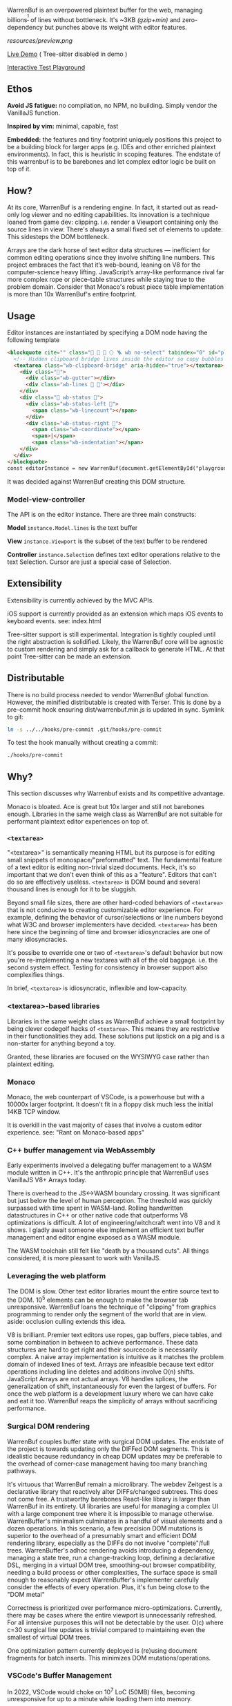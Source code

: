 WarrenBuf is an overpowered plaintext buffer for the web, managing billions^{[1]} of lines without bottleneck. It's ~3KB /(gzip+min)/ and zero-dependency but punches above its weight with editor features.

[[resources/preview.png]]

[[https://varrockbank.github.io/warrenbuf/][Live Demo]] ( Tree-sitter disabled in demo )

[[https://varrockbank.github.io/warrenbuf/test/][Interactive Test Playground]] 

[1]: /~128GB RAM and chunking in large files up to the max string length for delimiting on '\n'. The main point is that capacity scales ~O(n) of RAM, with minimal overhead, and user interaction doesn't become sluggish. Compare with libraries that dumps the entire sourcetext to <textarea> or DOM and becomes unresponsive by ~O(100,000) lines./

** Ethos

*Avoid JS fatigue:* no compilation, no NPM, no building. Simply vendor the VanillaJS function.

*Inspired by vim:* minimal, capable, fast

*Embedded:*  the features and tiny footprint uniquely positions this project to be a building block for larger apps (e.g. IDEs and other enriched plaintext environments). In fact, this is heuristic in scoping features. The endstate of this warrenbuf is to be barebones and let complex editor logic be built on top of it. 

** How? 

At its core, WarrenBuf is a rendering engine. In fact, it started out as read-only log viewer and no editing capabilities. Its innovation is a technique loaned from game dev: clipping. i.e. render a Viewport containing only the source lines in view. There's always a small fixed set of elements to update. This sidesteps the DOM bottleneck. 

Arrays are the dark horse of text editor data structures — inefficient for common editing operations since they involve shifting line numbers. This project embraces the fact that it’s web-bound, leaning on V8 for the computer-science heavy lifting. JavaScript’s array-like performance rival far more complex rope or piece-table structures while staying true to the problem domain. Consider that Monaco's robust piece table implementation is more than 10x WarrenBuf's entire footprint. 

** Usage 

Editor instances are instantiated by specifying a DOM node having the following template 

#+begin_src html
<blockquote cite="" class="💪 🍜 🥷 🌕 🪜 wb no-select" tabindex="0" id="playground">
  <!-- Hidden clipboard bridge lives inside the editor so copy bubbles through it -->
  <textarea class="wb-clipboard-bridge" aria-hidden="true"></textarea>
    <div class="💪">
      <div class="wb-gutter"></div>
      <div class="wb-lines 🌳 🥷"></div>
    </div>
    <div class="💪 wb-status 🦠">
      <div class="wb-status-left 💪">
        <span class="wb-linecount"></span>
      </div>
      <div class="wb-status-right 💪">
        <span class="wb-coordinate"></span>
        <span>|</span>
        <span class="wb-indentation"></span>
    </div>
  </div>
</blockquote>
const editorInstance = new WarrenBuf(document.getElementById("playground"));
#+end_src

It was decided against WarrenBuf creating this DOM structure. 

*** Model-view-controller

The API is on the editor instance. There are three main constructs: 

*Model* =instance.Model.lines= is the text buffer 

*View* =instance.Viewport= is the subset of the text buffer to be rendered 

*Controller* =instance.Selection= defines text editor operations relative to the text Selection. Cursor are just a special case of Selection.

** Extensibility 

Extensibility is currently achieved by the MVC APIs. 

iOS support is currently provided as an extension which maps iOS events to keyboard events. see: index.html 

Tree-sitter support is still experimental. Integration is tightly coupled until the right abstraction is solidified. Likely, the WarrenBuf core will be agnostic to custom rendering and simply ask for a callback to generate HTML. At that point Tree-sitter can be made an extension.

** Distributable

There is no build process needed to vendor WarrenBuf global function. However, the minified distributable is created with Terser. This is done by a pre-commit hook ensuring dist/warrenbuf.min.js is updated in sync. Symlink to git: 

#+begin_src sh
ln -s ../../hooks/pre-commit .git/hooks/pre-commit
#+end_src

To test the hook manually without creating a commit:

#+begin_src sh
./hooks/pre-commit
#+end_src

** Why? 

This section discusses why Warrenbuf exists and its competitive advantage.

Monaco is bloated. Ace is great but 10x larger and still not barebones enough. Libraries in the same weigh class as WarrenBuf are not suitable for performant plaintext editor experiences on top of.

*** =<textarea>=

"<textarea>" is semantically meaning HTML but its purpose is for editing small snippets of monospace/"preformatted" text. The fundamental feature of a text editor is editing non-trivial sized documents. Heck, it's so important that we don't even think of this as a "feature". Editors that can't do so are effectively useless. =<textarea>= is DOM bound and several thousand lines is enough for it to be sluggish. 

Beyond small file sizes, there are other hard-coded behaviors of =<textarea>= that is not conducive to creating customizable editor experience. For example, defining the behavior of cursor/selections or line numbers beyond what W3C and browser implementers have decided. =<textarea>= has been here since the beginning of time and browser idiosyncracies are one of many idiosyncracies. 

It's possibe to override one or two of =<textarea>='s default behavior but now you're re-implementing a new textarea with all of the old baggage. i.e. the second system effect. Testing for consistency in browser support also complexifies things. 

In brief, =<textarea>= is idiosyncratic, inflexible and low-capacity. 

*** <textarea>-based libraries

Libraries in the same weight class as WarrenBuf achieve a small footprint by being clever codegolf hacks of =<textarea>=. This means they are restrictive in their functionalities they add. These solutions put lipstick on a pig and is a non-starter for anything beyond a toy.

Granted, these libraries are focused on the WYSIWYG case rather than plaintext editing.

*** Monaco

Monaco, the web counterpart of VSCode, is a powerhouse but with a 10000x larger footprint. It doesn't fit in a floppy disk much less the initial 14KB TCP window.

It is overkill in the vast majority of cases that involve a custom editor experience. see: "Rant on Monaco-based apps"

*** C++ buffer management via WebAssembly

Early experiments involved a delegating buffer management to a WASM module written in C++. It's the anthropic principle that WarrenBuf uses VanillaJS V8+ Arrays today.

There is overhead to the JS<->WASM boundary crossing. It was significant but just below the level of human perception. The threshold was quickly surpassed with time spent in WASM-land. Rolling handwritten datastructures in C++ or other native code that outperforms V8 optimizations is difficult. A lot of engineering/witchcraft went into V8 and it shows. I gladly await someone else implement an efficient text buffer management and editor engine exposed as a WASM module.

The WASM toolchain still felt like "death by a thousand cuts". All things considered, it is more pleasant to work with VanillaJS.

*** Leveraging the web platform

The DOM is slow. Other text editor libraries mount the entire source text to the DOM. 10^5 elements can be enough to make the browser tab unresponsive. WarrenBuf loans the technique of "clipping" from graphics programming to render only the segment of the world that are in view. aside: occlusion culling extends this idea.

V8 is brilliant. Premier text editors use ropes, gap buffers, piece tables, and some combination in between to achieve performance. These data structures are hard to get right and their sourcecode is necessarily complex. A naive array implementation is intuitive as it matches the problem domain of indexed lines of text. Arrays are infeasible because text editor operations including line deletes and additions involve O(n) shifts. JavaScript Arrays are not actual arrays. V8 handles splices, the generalization of shift, instantaneously for even the largest of buffers. For once the web platform is a development luxury where we can have cake and eat it too. WarrenBuf reaps the simplicity of arrays without sacrificing performance.

*** Surgical DOM rendering

WarrenBuf couples buffer state with surgical DOM updates. The endstate of the project is towards updating only the DIFFed DOM segments. This is idealistic because redundancy in cheap DOM updates may be preferable to the overhead of corner-case management having too many branching pathways.

It's virtuous that WarrenBuf remain a microlibrary. The webdev Zeitgest is a declarative library that reactively alter DIFFs/changed subtrees. This does not come free. A trustworthy barebones React-like library is larger than WarrenBuf in its entirety. UI libraries are useful for managing a complex UI with a large component tree where it is impossible to manage otherwise. WarrenBuffer's minimalism culminates in a handful of visual elements and a dozen operations. In this scenario, a few precision DOM mutations is superior to the overhead of a presumably smart and efficient DOM rendering library, especially as the DIFFs do not involve "complete"/full trees. WarrenBuffer's adhoc rendering avoids introducing a dependency, managing a state tree, run a change-tracking loop, defining a declarative DSL, merging in a virtual DOM tree, smoothing-out browser compatibility, needing a build process or other complexities, The surface space is small enough to reasonably expect WarrenBuffer's implementer carefully consider the effects of every operation. Plus, it's fun being close to the "DOM metal"

Correctness is prioritized over performance micro-optimizations. Currently, there may be cases where the entire viewport is unnecessarily refreshed. For all intensive purposes this will not be detectable by the user. O(c) where c=30 surgical line updates is trivial compared to maintaining even the smallest of virtual DOM trees.

One optimization pattern currently deployed is (re)using document fragments for batch inserts. This minimizes DOM mutations/operations.

*** VSCode's Buffer Management

In 2022, VSCode would choke on 10^7 LoC (50MB) files, becoming unresponsive for up to a minute while loading them into memory.

VSCode had already adopted a Piece Table combined with a balanced tree (see: https://code.visualstudio.com/blogs/2018/03/23/text-buffer-reimplementation).

By September 2025, VSCode appears to have fixed this bottleneck by detecting large files, short-circuiting preprocessing, and defaulting to plaintext editing. The issue may have been in syntax highlighting rather than buffer management—=vim= proves it's feasible to syntax highlight much larger files.

VSCode's text buffer implementation is available at https://github.com/microsoft/vscode-textbuffer/tree/main. At ~50KB it's acceptable, though 50x WarrenBuf's footprint.

Monaco, the web version of VSCode, follows the same implementation and has similar performance characteristics.

*** Rant on Monaco-based apps

VSCode provides an impressive, professional-looking product out-of-the-box without custom code. Most VSCode-based apps don't even bother reskinning themselves. It's a disservice to Dota (a mod of Warcraft III) to call these "VSCode mods"—they aren't modifying anything, just providing their own config file. In effect, they ARE VSCode paired with a custom backend.

Perhaps there's a business opportunity for VSCode-as-a-service where tenants bring their own config and data. This would cache the VSCode bundle once across apps instead of requiring a heavy download for each. Perhaps this doesn't exist because it would reveal how little value most tenants add on the frontend.

Most VSCode-based apps appear lazy and careless toward software craftsmanship. It's disrespectful to end users who suffer loading a bloated editor with irrelevant "features" that weren't tree-shaken away.

*** Ace Editor

Ace Editor stands out. Per their README (September 2025): "Handles huge documents (at last check, 4,000,000 lines is the upper limit)". This is orders magnitude better than the microlibraries in WarrenBuf's weight class. 

It's a respectable library for building editor experiences. I'd recommend it.

The codebase is also praiseworthy. Unavoidably, Ace carries legacy and compatibility baggage. It includes bells and whistles that, unless tree-shakeable, make it bloated compared to WarrenBuf. WarrenBuf enjoys the privilege of starting from a clean slate in 2025.

Note that Ace instantiates a hidden =<textarea>= around the user's cursor to bind keyboard input. This isn't the same as a textarea for the entire source text—otherwise Ace would suffer the same bottlenecks as other editor libraries. Performance issues with =<textarea>= are less pronounced in Ace's approach. One caveat with Ace's "culled" textarea: large selections require proportionally large textareas, reintroducing the DOM bottleneck. WarrenBuf avoids this with virtual cursors.
